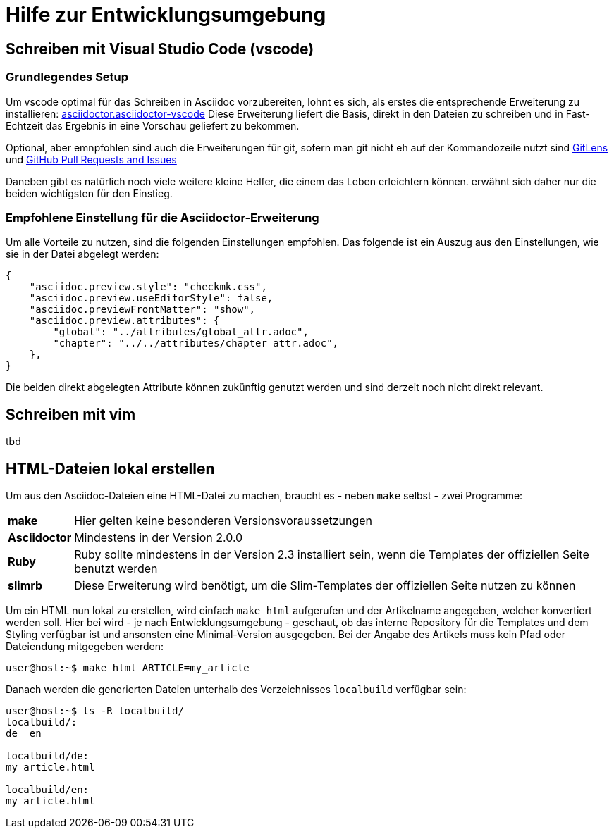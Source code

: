 = Hilfe zur Entwicklungsumgebung

:shell: source,shell,subs="quotes,macros,attributes"
:c-user: user@host:~$

== Schreiben mit Visual Studio Code (vscode)

=== Grundlegendes Setup

Um vscode optimal für das Schreiben in Asciidoc vorzubereiten, lohnt es sich, als erstes die entsprechende Erweiterung zu installieren: link:https://marketplace.visualstudio.com/items?itemName=asciidoctor.asciidoctor-vscode[asciidoctor.asciidoctor-vscode]
Diese Erweiterung liefert die Basis, direkt in den Dateien zu schreiben und in Fast-Echtzeit das Ergebnis in eine Vorschau geliefert zu bekommen.

Optional, aber emnpfohlen sind auch die Erweiterungen für git, sofern man git nicht eh auf der Kommandozeile nutzt sind link:https://marketplace.visualstudio.com/items?itemName=eamodio.gitlens[GitLens] und link:https://marketplace.visualstudio.com/items?itemName=GitHub.vscode-pull-request-github[GitHub Pull Requests and Issues]

Daneben gibt es natürlich noch viele weitere kleine Helfer, die einem das Leben erleichtern können. erwähnt sich daher nur die beiden wichtigsten für den Einstieg.

=== Empfohlene Einstellung für die Asciidoctor-Erweiterung

Um alle Vorteile zu nutzen, sind die folgenden Einstellungen empfohlen. Das folgende ist ein Auszug aus den Einstellungen, wie sie in der Datei abgelegt werden:

----
{
    "asciidoc.preview.style": "checkmk.css",
    "asciidoc.preview.useEditorStyle": false,
    "asciidoc.previewFrontMatter": "show",
    "asciidoc.preview.attributes": {
        "global": "../attributes/global_attr.adoc",
        "chapter": "../../attributes/chapter_attr.adoc",
    },
}
----

Die beiden direkt abgelegten Attribute können zukünftig genutzt werden und sind derzeit noch nicht direkt relevant.

== Schreiben mit vim

tbd

== HTML-Dateien lokal erstellen

Um aus den Asciidoc-Dateien eine HTML-Datei zu machen, braucht es - neben `make` selbst - zwei Programme:

[horizontal]
*make*:: Hier gelten keine besonderen Versionsvoraussetzungen
*Asciidoctor*:: Mindestens in der Version 2.0.0
*Ruby*:: Ruby sollte mindestens in der Version 2.3 installiert sein, wenn die Templates der offiziellen Seite benutzt werden
*slimrb*:: Diese Erweiterung wird benötigt, um die Slim-Templates der offiziellen Seite nutzen zu können

Um ein HTML nun lokal zu erstellen, wird einfach `make html` aufgerufen und der Artikelname angegeben, welcher konvertiert werden soll. Hier bei wird - je nach Entwicklungsumgebung - geschaut, ob das interne Repository für die Templates und dem Styling verfügbar ist und ansonsten eine Minimal-Version ausgegeben. Bei der Angabe des Artikels muss kein Pfad oder Dateiendung mitgegeben werden:

[{shell}]
----
{c-user} make html ARTICLE=my_article
----

Danach werden die generierten Dateien unterhalb des Verzeichnisses `localbuild` verfügbar sein:

[{shell}]
----
{c-user} ls -R localbuild/
localbuild/:
de  en

localbuild/de:
my_article.html

localbuild/en:
my_article.html
----